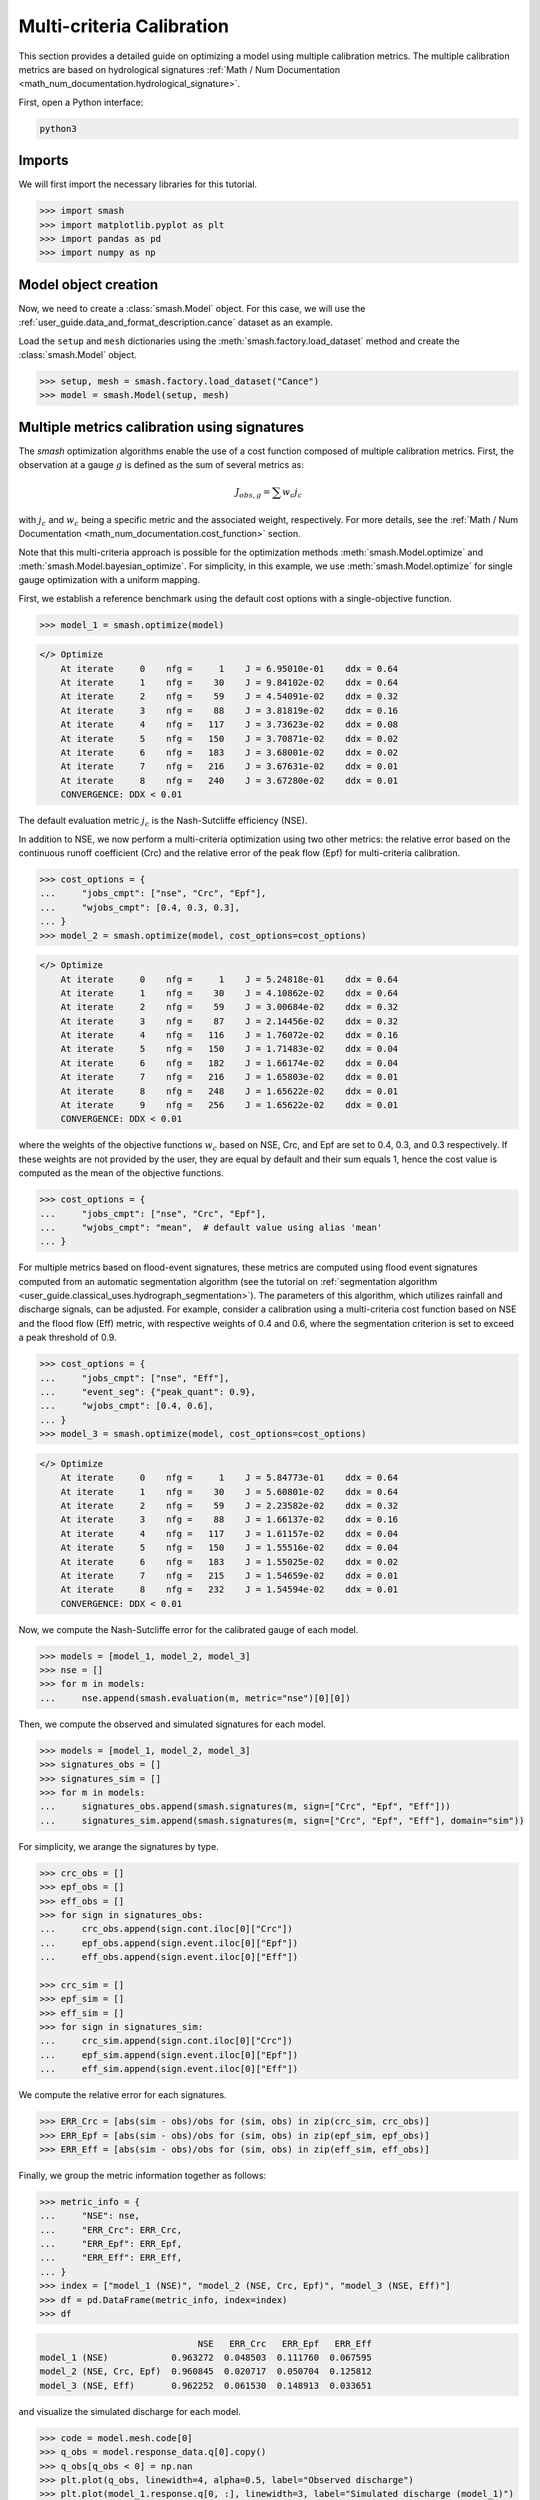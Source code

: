 .. _user_guide.in_depth.multicriteria_calibration:

==========================
Multi-criteria Calibration
==========================

This section provides a detailed guide on optimizing a model using multiple calibration metrics.
The multiple calibration metrics are based on hydrological signatures :ref:`Math / Num Documentation <math_num_documentation.hydrological_signature>`.

First, open a Python interface:

.. code-block:: none

    python3

Imports
-------

We will first import the necessary libraries for this tutorial.

.. code-block:: python
    
    >>> import smash
    >>> import matplotlib.pyplot as plt
    >>> import pandas as pd
    >>> import numpy as np

Model object creation
---------------------

Now, we need to create a :class:`smash.Model` object.
For this case, we will use the :ref:`user_guide.data_and_format_description.cance` dataset as an example.

Load the ``setup`` and ``mesh`` dictionaries using the :meth:`smash.factory.load_dataset` method and create the :class:`smash.Model` object.

.. code-block:: python

    >>> setup, mesh = smash.factory.load_dataset("Cance")
    >>> model = smash.Model(setup, mesh)
    
Multiple metrics calibration using signatures
---------------------------------------------

The `smash` optimization algorithms enable the use of a cost function composed of multiple calibration metrics.
First, the observation at a gauge :math:`g` is defined as the sum of several metrics as:

.. math::

    J_{obs, g} = \sum w_c j_c

with :math:`j_c` and :math:`w_c` being a specific metric and the associated weight, respectively.
For more details, see the :ref:`Math / Num Documentation <math_num_documentation.cost_function>` section.

Note that this multi-criteria approach is possible for the optimization methods :meth:`smash.Model.optimize` and :meth:`smash.Model.bayesian_optimize`. 
For simplicity, in this example, we use :meth:`smash.Model.optimize` for single gauge optimization with a uniform mapping.

First, we establish a reference benchmark using the default cost options with a single-objective function.

.. code-block:: python

    >>> model_1 = smash.optimize(model)

.. code-block:: output

    </> Optimize
        At iterate     0    nfg =     1    J = 6.95010e-01    ddx = 0.64
        At iterate     1    nfg =    30    J = 9.84102e-02    ddx = 0.64
        At iterate     2    nfg =    59    J = 4.54091e-02    ddx = 0.32
        At iterate     3    nfg =    88    J = 3.81819e-02    ddx = 0.16
        At iterate     4    nfg =   117    J = 3.73623e-02    ddx = 0.08
        At iterate     5    nfg =   150    J = 3.70871e-02    ddx = 0.02
        At iterate     6    nfg =   183    J = 3.68001e-02    ddx = 0.02
        At iterate     7    nfg =   216    J = 3.67631e-02    ddx = 0.01
        At iterate     8    nfg =   240    J = 3.67280e-02    ddx = 0.01
        CONVERGENCE: DDX < 0.01

The default evaluation metric :math:`j_c` is the Nash-Sutcliffe efficiency (NSE).

In addition to NSE, we now perform a multi-criteria optimization using two other metrics: 
the relative error based on the continuous runoff coefficient (Crc) and the relative error of the peak flow (Epf) for multi-criteria calibration.

.. code-block:: python

    >>> cost_options = {
    ...     "jobs_cmpt": ["nse", "Crc", "Epf"],
    ...     "wjobs_cmpt": [0.4, 0.3, 0.3],
    ... }
    >>> model_2 = smash.optimize(model, cost_options=cost_options)

.. code-block:: output

    </> Optimize
        At iterate     0    nfg =     1    J = 5.24818e-01    ddx = 0.64
        At iterate     1    nfg =    30    J = 4.10862e-02    ddx = 0.64
        At iterate     2    nfg =    59    J = 3.00684e-02    ddx = 0.32
        At iterate     3    nfg =    87    J = 2.14456e-02    ddx = 0.32
        At iterate     4    nfg =   116    J = 1.76072e-02    ddx = 0.16
        At iterate     5    nfg =   150    J = 1.71483e-02    ddx = 0.04
        At iterate     6    nfg =   182    J = 1.66174e-02    ddx = 0.04
        At iterate     7    nfg =   216    J = 1.65803e-02    ddx = 0.01
        At iterate     8    nfg =   248    J = 1.65622e-02    ddx = 0.01
        At iterate     9    nfg =   256    J = 1.65622e-02    ddx = 0.01
        CONVERGENCE: DDX < 0.01

where the weights of the objective functions :math:`w_c` based on NSE, Crc, and Epf are set to 0.4, 0.3, and 0.3 respectively. 
If these weights are not provided by the user, they are equal by default and their sum equals 1, hence the cost value is computed as the mean of the objective functions.

.. code-block:: python

    >>> cost_options = {
    ...     "jobs_cmpt": ["nse", "Crc", "Epf"],
    ...     "wjobs_cmpt": "mean",  # default value using alias 'mean'
    ... }

For multiple metrics based on flood-event signatures, these metrics are computed using flood event signatures computed from an automatic segmentation algorithm (see the tutorial on :ref:`segmentation algorithm <user_guide.classical_uses.hydrograph_segmentation>`).
The parameters of this algorithm, which utilizes rainfall and discharge signals, can be adjusted.
For example, consider a calibration using a multi-criteria cost function based on NSE and the flood flow (Eff) metric, with respective weights of 0.4 and 0.6, where the segmentation criterion is set to exceed a peak threshold of 0.9.

.. code-block:: python

    >>> cost_options = {
    ...     "jobs_cmpt": ["nse", "Eff"],
    ...     "event_seg": {"peak_quant": 0.9},
    ...     "wjobs_cmpt": [0.4, 0.6],
    ... }
    >>> model_3 = smash.optimize(model, cost_options=cost_options)

.. code-block:: output

    </> Optimize
        At iterate     0    nfg =     1    J = 5.84773e-01    ddx = 0.64
        At iterate     1    nfg =    30    J = 5.60801e-02    ddx = 0.64
        At iterate     2    nfg =    59    J = 2.23582e-02    ddx = 0.32
        At iterate     3    nfg =    88    J = 1.66137e-02    ddx = 0.16
        At iterate     4    nfg =   117    J = 1.61157e-02    ddx = 0.04
        At iterate     5    nfg =   150    J = 1.55516e-02    ddx = 0.04
        At iterate     6    nfg =   183    J = 1.55025e-02    ddx = 0.02
        At iterate     7    nfg =   215    J = 1.54659e-02    ddx = 0.01
        At iterate     8    nfg =   232    J = 1.54594e-02    ddx = 0.01
        CONVERGENCE: DDX < 0.01

Now, we compute the Nash-Sutcliffe error for the calibrated gauge of each model.

.. code-block:: python
          
    >>> models = [model_1, model_2, model_3]
    >>> nse = []
    >>> for m in models:
    ...     nse.append(smash.evaluation(m, metric="nse")[0][0])

Then, we compute the observed and simulated signatures for each model.

.. code-block:: python

    >>> models = [model_1, model_2, model_3]
    >>> signatures_obs = []
    >>> signatures_sim = []
    >>> for m in models:
    ...     signatures_obs.append(smash.signatures(m, sign=["Crc", "Epf", "Eff"]))
    ...     signatures_sim.append(smash.signatures(m, sign=["Crc", "Epf", "Eff"], domain="sim"))

For simplicity, we arange the signatures by type.

.. code-block:: python

    >>> crc_obs = []
    >>> epf_obs = []
    >>> eff_obs = []
    >>> for sign in signatures_obs:
    ...     crc_obs.append(sign.cont.iloc[0]["Crc"])
    ...     epf_obs.append(sign.event.iloc[0]["Epf"])
    ...     eff_obs.append(sign.event.iloc[0]["Eff"])

    >>> crc_sim = []
    >>> epf_sim = []
    >>> eff_sim = []
    >>> for sign in signatures_sim:
    ...     crc_sim.append(sign.cont.iloc[0]["Crc"])
    ...     epf_sim.append(sign.event.iloc[0]["Epf"])
    ...     eff_sim.append(sign.event.iloc[0]["Eff"])

We compute the relative error for each signatures.

.. code-block:: python

    >>> ERR_Crc = [abs(sim - obs)/obs for (sim, obs) in zip(crc_sim, crc_obs)]
    >>> ERR_Epf = [abs(sim - obs)/obs for (sim, obs) in zip(epf_sim, epf_obs)]
    >>> ERR_Eff = [abs(sim - obs)/obs for (sim, obs) in zip(eff_sim, eff_obs)]

Finally, we group the metric information together as follows:

.. code-block:: python
        
    >>> metric_info = {
    ...     "NSE": nse,
    ...     "ERR_Crc": ERR_Crc,
    ...     "ERR_Epf": ERR_Epf,
    ...     "ERR_Eff": ERR_Eff,
    ... }
    >>> index = ["model_1 (NSE)", "model_2 (NSE, Crc, Epf)", "model_3 (NSE, Eff)"]
    >>> df = pd.DataFrame(metric_info, index=index)
    >>> df

.. code-block:: output

                                  NSE   ERR_Crc   ERR_Epf   ERR_Eff
    model_1 (NSE)            0.963272  0.048503  0.111760  0.067595
    model_2 (NSE, Crc, Epf)  0.960845  0.020717  0.050704  0.125812
    model_3 (NSE, Eff)       0.962252  0.061530  0.148913  0.033651

and visualize the simulated discharge for each model.

.. code-block:: python

    >>> code = model.mesh.code[0]
    >>> q_obs = model.response_data.q[0].copy()
    >>> q_obs[q_obs < 0] = np.nan
    >>> plt.plot(q_obs, linewidth=4, alpha=0.5, label="Observed discharge")
    >>> plt.plot(model_1.response.q[0, :], linewidth=3, label="Simulated discharge (model_1)")
    >>> plt.plot(model_2.response.q[0, :], linewidth=2, label="Simulated discharge (model_2)")
    >>> plt.plot(model_3.response.q[0, :], linewidth=1, label="Simulated discharge (model_3)")
    >>> plt.xlabel("Time step")
    >>> plt.ylabel("Discharge ($m^3/s$)")
    >>> plt.grid(ls="--", alpha=.7)
    >>> plt.legend()
    >>> plt.title(f"Observed and simulated discharge at gauge {code}")
    >>> plt.show()

.. image:: ../../_static/user_guide.in_depth.multicriteria_calibration.hydrograph.png
    :align: center
